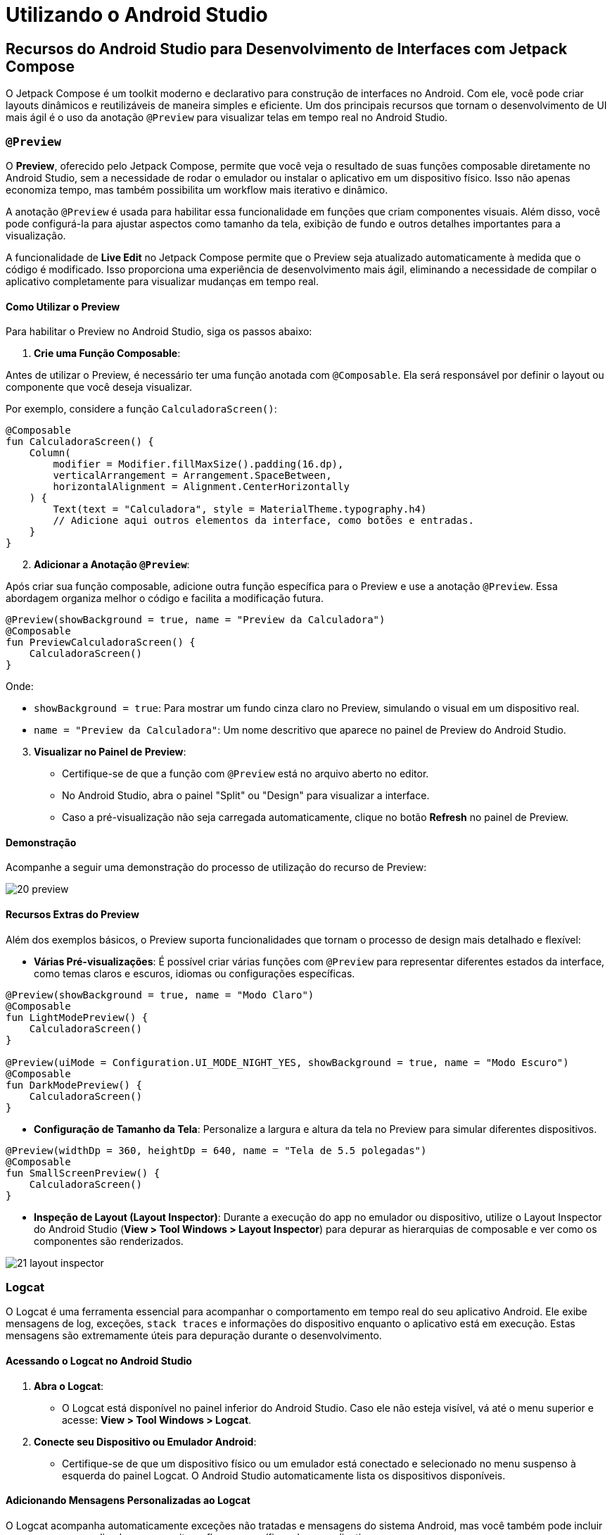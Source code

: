 = Utilizando o Android Studio

== Recursos do Android Studio para Desenvolvimento de Interfaces com Jetpack Compose

O Jetpack Compose é um toolkit moderno e declarativo para construção de interfaces no Android. Com ele, você pode criar layouts dinâmicos e reutilizáveis de maneira simples e eficiente. Um dos principais recursos que tornam o desenvolvimento de UI mais ágil é o uso da anotação `@Preview` para visualizar telas em tempo real no Android Studio.

=== `@Preview`

O **Preview**, oferecido pelo Jetpack Compose, permite que você veja o resultado de suas funções composable diretamente no Android Studio, sem a necessidade de rodar o emulador ou instalar o aplicativo em um dispositivo físico. Isso não apenas economiza tempo, mas também possibilita um workflow mais iterativo e dinâmico.

A anotação `@Preview` é usada para habilitar essa funcionalidade em funções que criam componentes visuais. Além disso, você pode configurá-la para ajustar aspectos como tamanho da tela, exibição de fundo e outros detalhes importantes para a visualização.

A funcionalidade de **Live Edit** no Jetpack Compose permite que o Preview seja atualizado automaticamente à medida que o código é modificado. Isso proporciona uma experiência de desenvolvimento mais ágil, eliminando a necessidade de compilar o aplicativo completamente para visualizar mudanças em tempo real.

==== Como Utilizar o Preview

Para habilitar o Preview no Android Studio, siga os passos abaixo:

. **Crie uma Função Composable**:

Antes de utilizar o Preview, é necessário ter uma função anotada com `@Composable`. Ela será responsável por definir o layout ou componente que você deseja visualizar. 

Por exemplo, considere a função `CalculadoraScreen()`:

[source,kotlin]
----
@Composable
fun CalculadoraScreen() {
    Column(
        modifier = Modifier.fillMaxSize().padding(16.dp),
        verticalArrangement = Arrangement.SpaceBetween,
        horizontalAlignment = Alignment.CenterHorizontally
    ) {
        Text(text = "Calculadora", style = MaterialTheme.typography.h4)
        // Adicione aqui outros elementos da interface, como botões e entradas.
    }
}
----

[start=2]
. **Adicionar a Anotação `@Preview`**:

Após criar sua função composable, adicione outra função específica para o Preview e use a anotação `@Preview`. Essa abordagem organiza melhor o código e facilita a modificação futura.

[source, kotlin]
----
@Preview(showBackground = true, name = "Preview da Calculadora")
@Composable
fun PreviewCalculadoraScreen() {
    CalculadoraScreen()
}
----

Onde:

- `showBackground = true`: Para mostrar um fundo cinza claro no Preview, simulando o visual em um dispositivo real.
- `name = "Preview da Calculadora"`: Um nome descritivo que aparece no painel de Preview do Android Studio.

[start=3]
. **Visualizar no Painel de Preview**:

- Certifique-se de que a função com `@Preview` está no arquivo aberto no editor.
- No Android Studio, abra o painel "Split" ou "Design" para visualizar a interface.
- Caso a pré-visualização não seja carregada automaticamente, clique no botão **Refresh** no painel de Preview.

==== Demonstração

Acompanhe a seguir uma demonstração do processo de utilização do recurso de Preview:

image::20-preview.gif[]

==== Recursos Extras do Preview

Além dos exemplos básicos, o Preview suporta funcionalidades que tornam o processo de design mais detalhado e flexível:

- **Várias Pré-visualizações**: É possível criar várias funções com `@Preview` para representar diferentes estados da interface, como temas claros e escuros, idiomas ou configurações específicas.

[source,kotlin]
----
@Preview(showBackground = true, name = "Modo Claro")
@Composable
fun LightModePreview() {
    CalculadoraScreen()
}

@Preview(uiMode = Configuration.UI_MODE_NIGHT_YES, showBackground = true, name = "Modo Escuro")
@Composable
fun DarkModePreview() {
    CalculadoraScreen()
}
----


- **Configuração de Tamanho da Tela**: Personalize a largura e altura da tela no Preview para simular diferentes dispositivos.

[source,kotlin]
----
@Preview(widthDp = 360, heightDp = 640, name = "Tela de 5.5 polegadas")
@Composable
fun SmallScreenPreview() {
    CalculadoraScreen()
}
----

- **Inspeção de Layout (Layout Inspector)**: Durante a execução do app no emulador ou dispositivo, utilize o Layout Inspector do Android Studio (*View > Tool Windows > Layout Inspector*) para depurar as hierarquias de composable e ver como os componentes são renderizados.

image::21-layout-inspector.gif[]

=== Logcat

O Logcat é uma ferramenta essencial para acompanhar o comportamento em tempo real do seu aplicativo Android. Ele exibe mensagens de log, exceções, `stack traces` e informações do dispositivo enquanto o aplicativo está em execução. Estas mensagens são extremamente úteis para depuração durante o desenvolvimento.

==== Acessando o Logcat no Android Studio

. **Abra o Logcat**:
- O Logcat está disponível no painel inferior do Android Studio. Caso ele não esteja visível, vá até o menu superior e acesse:
**View > Tool Windows > Logcat**.

. **Conecte seu Dispositivo ou Emulador Android**:
- Certifique-se de que um dispositivo físico ou um emulador está conectado e selecionado no menu suspenso à esquerda do painel Logcat. O Android Studio automaticamente lista os dispositivos disponíveis.

==== Adicionando Mensagens Personalizadas ao Logcat

O Logcat acompanha automaticamente exceções não tratadas e mensagens do sistema Android, mas você também pode incluir mensagens personalizadas para monitorar fluxos específicos do seu aplicativo.

. **Utilizando o Log nas Funções Kotlin**:
No Kotlin, use a classe `Log` para enviar mensagens ao Logcat.

[source,kotlin]
----
import android.util.Log

fun processarEntrada(primeiroValor: String?, segundoValor: String?, operador: String): String {
    if (primeiroValor.isNullOrEmpty() || segundoValor.isNullOrEmpty()) {
        Log.e("CalculadoraActivity.processarEntrada",
            "Parâmetros inválidos para a função processarEntrada.")  //<.>
        return MENSAGEM_ERRO
    }
    return try {
        when (operador) {
            "+" -> (primeiroValor.toDouble() + segundoValor.toDouble()).toString()
            "-" -> (primeiroValor.toDouble() - segundoValor.toDouble()).toString()
            "*" -> (primeiroValor.toDouble() * segundoValor.toDouble()).toString()
            "/" -> {
                if (segundoValor == ZERO) {
                    Log.e("CalculadoraActivity.processarEntrada",
                        "Divisão por zero.") // <.>
                    MENSAGEM_ERRO
                }
                else (primeiroValor.toDouble() / segundoValor.toDouble()).toString()
            }
            else -> {
                Log.e("CalculadoraActivity.processarEntrada",
                    "Operador inválido.")  // <.>
                MENSAGEM_ERRO
            }
        }
    } catch (e: Exception) {
        Log.e("CalculadoraActivity.processarEntrada",
            "Erro ao processarEntrada.",
            e) // <.>
        MENSAGEM_ERRO
    }
}
----

<.> Adicionado log de erro indicando parâmetros inválidos para a função processarEntrada.
<.> Adicionado log de erro indicando tentativa de divisão por zero.
<.> Adicionado log de erro indicando operador inválido fornecido na operação.
<.> Adicionado log de erro detalhado para demais exceções, incluindo o rastreamento da stack trace.

Você pode também usar variantes como `Log.v` (verbose), `Log.i` (informações) e `Log.w` (alertas) e `Log.e` (erros) e `Log.d` (debug).

==== Demonstração

Acompanhe a seguir uma demonstração do processo de utilização do Logcat:

image::22-logcat.gif[]

==== Filtrando Logs no Logcat

O Android Studio permite realizar buscas precisas nas mensagens do Logcat usando consultas de chave-valor no campo principal. Essas consultas ajudam a focar em informações relevantes e ignorar registros desnecessários. É possível utilizar expressões regulares, negações e operadores lógicos para maior flexibilidade. Pressione `Ctrl + Space` no campo de consulta para acessar sugestões de filtros e suas opções disponíveis.

**Principais Chaves para Consultas**:

- **tag**: Filtra pelo campo *Tag* das mensagens de log.
- **package**: Nome do pacote do app gerador das mensagens.
- **process**: Nome do processo do app gerador das mensagens.
- **message**: Conteúdo textual da entrada de log.
- **level**: Nível de gravidade (VERBOSE, DEBUG, INFO, WARN, ERROR, ASSERT).
- **age**: Filtra mensagens recentes com base no carimbo de data/hora, como `age:5m` (últimos 5 minutos).
- **is**: Filtros especiais:

* `is:crash`: Apenas falhas de aplicativo.
* `is:stacktrace`: Detecta *stack traces* Java.

**Modificadores e Combinações:**

- **Negação**: Use o prefixo `-` para excluir registros. Exemplo: `-tag:MyTag` exclui mensagens com a `Tag MyTag`.
- **Expressão Regular**: Use `~` para aplicar regex. Exemplo: `tag~:My.*Tag` filtra *Tags* que começam com "My" e terminam com "Tag".
- **Combinar Modificadores**: Combine negadores e regex. Exemplo: `-tag~:My.*Tag`.

**Operadores Lógicos**:

- **Operadores AND e OR**:
* Use `&` para combinar condições com AND: `(tag:foo & package:myapp)`
* Use `|` para combinar condições com OR: `(tag:foo | level:ERROR)`
- **Precedência e Agrupamento**:
* Parênteses organizam as consultas: `(tag:foo | level:ERROR) & package:mine`
* Sem operadores explícitos, múltiplas condições de uma mesma chave implicam OR, enquanto chaves diferentes implicam AND.

**Exemplos de Consultas:**

- Filtrar logs de um pacote específico com erros ou mais graves:
`package:myapp level:ERROR`
- Filtrar mensagens recentes (últimos 10 minutos):
`age:10m`
- Combinar condições com exclusões:
`(tag:foo | tag:bar) & -message:IgnoredText`

== Layout

